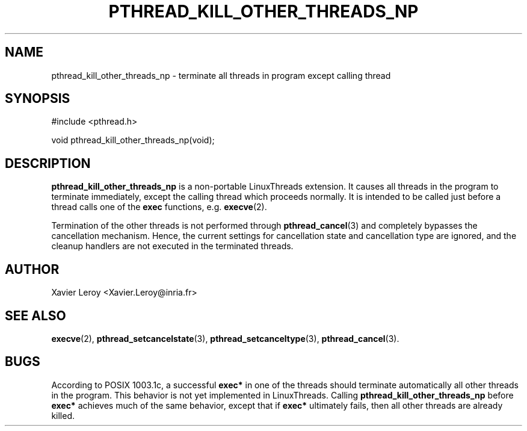 .TH PTHREAD_KILL_OTHER_THREADS_NP 3 LinuxThreads

.SH NAME
pthread_kill_other_threads_np \- terminate all threads in program except calling thread

.SH SYNOPSIS
#include <pthread.h>

void pthread_kill_other_threads_np(void);

.SH DESCRIPTION
\fBpthread_kill_other_threads_np\fP is a non-portable LinuxThreads extension.
It causes all threads in the program to terminate immediately, except
the calling thread which proceeds normally. It is intended to be
called just before a thread calls one of the \fBexec\fP functions,
e.g. \fBexecve\fP(2).

Termination of the other threads is not performed through
\fBpthread_cancel\fP(3) and completely bypasses the cancellation
mechanism. Hence, the current settings for cancellation state and
cancellation type are ignored, and the cleanup handlers are not
executed in the terminated threads.

.SH AUTHOR
Xavier Leroy <Xavier.Leroy@inria.fr>

.SH "SEE ALSO"
\fBexecve\fP(2),
\fBpthread_setcancelstate\fP(3),
\fBpthread_setcanceltype\fP(3),
\fBpthread_cancel\fP(3).

.SH BUGS

According to POSIX 1003.1c, a successful \fBexec*\fP in one of the threads
should terminate automatically all other threads in the program.
This behavior is not yet implemented in LinuxThreads.
Calling \fBpthread_kill_other_threads_np\fP before \fBexec*\fP achieves much
of the same behavior, except that if \fBexec*\fP ultimately fails, then
all other threads are already killed.
